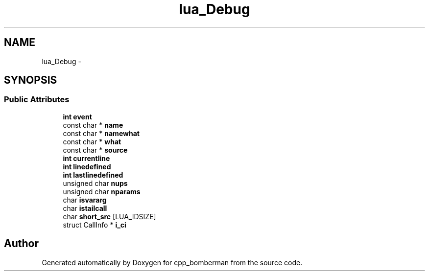 .TH "lua_Debug" 3 "Sun Jun 7 2015" "Version 0.42" "cpp_bomberman" \" -*- nroff -*-
.ad l
.nh
.SH NAME
lua_Debug \- 
.SH SYNOPSIS
.br
.PP
.SS "Public Attributes"

.in +1c
.ti -1c
.RI "\fBint\fP \fBevent\fP"
.br
.ti -1c
.RI "const char * \fBname\fP"
.br
.ti -1c
.RI "const char * \fBnamewhat\fP"
.br
.ti -1c
.RI "const char * \fBwhat\fP"
.br
.ti -1c
.RI "const char * \fBsource\fP"
.br
.ti -1c
.RI "\fBint\fP \fBcurrentline\fP"
.br
.ti -1c
.RI "\fBint\fP \fBlinedefined\fP"
.br
.ti -1c
.RI "\fBint\fP \fBlastlinedefined\fP"
.br
.ti -1c
.RI "unsigned char \fBnups\fP"
.br
.ti -1c
.RI "unsigned char \fBnparams\fP"
.br
.ti -1c
.RI "char \fBisvararg\fP"
.br
.ti -1c
.RI "char \fBistailcall\fP"
.br
.ti -1c
.RI "char \fBshort_src\fP [LUA_IDSIZE]"
.br
.ti -1c
.RI "struct CallInfo * \fBi_ci\fP"
.br
.in -1c

.SH "Author"
.PP 
Generated automatically by Doxygen for cpp_bomberman from the source code\&.
